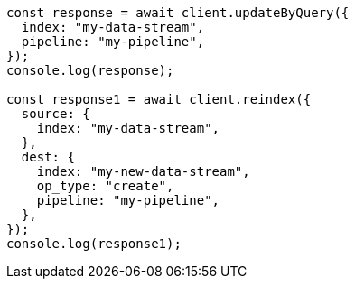 // This file is autogenerated, DO NOT EDIT
// Use `node scripts/generate-docs-examples.js` to generate the docs examples

[source, js]
----
const response = await client.updateByQuery({
  index: "my-data-stream",
  pipeline: "my-pipeline",
});
console.log(response);

const response1 = await client.reindex({
  source: {
    index: "my-data-stream",
  },
  dest: {
    index: "my-new-data-stream",
    op_type: "create",
    pipeline: "my-pipeline",
  },
});
console.log(response1);
----
